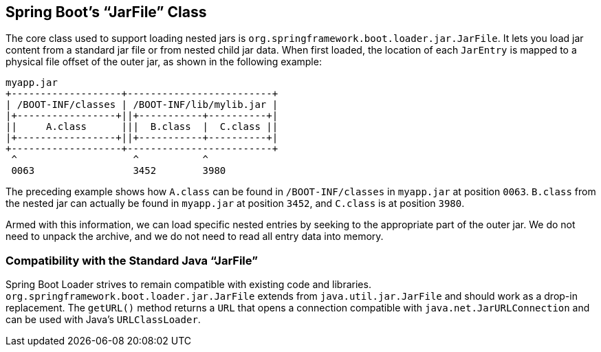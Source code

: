 [[appendix.executable-jar.jarfile-class]]
== Spring Boot's "`JarFile`" Class
The core class used to support loading nested jars is `org.springframework.boot.loader.jar.JarFile`.
It lets you load jar content from a standard jar file or from nested child jar data.
When first loaded, the location of each `JarEntry` is mapped to a physical file offset of the outer jar, as shown in the following example:

[indent=0]
----
	myapp.jar
	+-------------------+-------------------------+
	| /BOOT-INF/classes | /BOOT-INF/lib/mylib.jar |
	|+-----------------+||+-----------+----------+|
	||     A.class      |||  B.class  |  C.class ||
	|+-----------------+||+-----------+----------+|
	+-------------------+-------------------------+
	 ^                    ^           ^
	 0063                 3452        3980
----

The preceding example shows how `A.class` can be found in `/BOOT-INF/classes` in `myapp.jar` at position `0063`.
`B.class` from the nested jar can actually be found in `myapp.jar` at position `3452`, and `C.class` is at position `3980`.

Armed with this information, we can load specific nested entries by seeking to the appropriate part of the outer jar.
We do not need to unpack the archive, and we do not need to read all entry data into memory.



[[appendix.executable-jar.jarfile-class.compatibility]]
=== Compatibility with the Standard Java "`JarFile`"
Spring Boot Loader strives to remain compatible with existing code and libraries.
`org.springframework.boot.loader.jar.JarFile` extends from `java.util.jar.JarFile` and should work as a drop-in replacement.
The `getURL()` method returns a `URL` that opens a connection compatible with `java.net.JarURLConnection` and can be used with Java's `URLClassLoader`.
